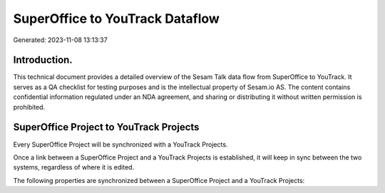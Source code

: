 ================================
SuperOffice to YouTrack Dataflow
================================

Generated: 2023-11-08 13:13:37

Introduction.
------------

This technical document provides a detailed overview of the Sesam Talk data flow from SuperOffice to YouTrack. It serves as a QA checklist for testing purposes and is the intellectual property of Sesam.io AS. The content contains confidential information regulated under an NDA agreement, and sharing or distributing it without written permission is prohibited.

SuperOffice Project to YouTrack Projects
----------------------------------------
Every SuperOffice Project will be synchronized with a YouTrack Projects.

Once a link between a SuperOffice Project and a YouTrack Projects is established, it will keep in sync between the two systems, regardless of where it is edited.

The following properties are synchronized between a SuperOffice Project and a YouTrack Projects:

.. list-table::
   :header-rows: 1

   * - SuperOffice Project Property
     - YouTrack Projects Property
     - YouTrack Data Type

